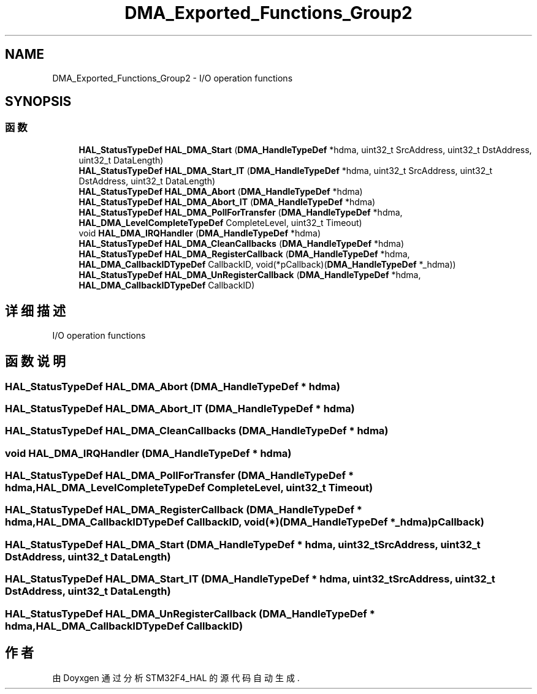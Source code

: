 .TH "DMA_Exported_Functions_Group2" 3 "2020年 八月 7日 星期五" "Version 1.24.0" "STM32F4_HAL" \" -*- nroff -*-
.ad l
.nh
.SH NAME
DMA_Exported_Functions_Group2 \- I/O operation functions 
.br
  

.SH SYNOPSIS
.br
.PP
.SS "函数"

.in +1c
.ti -1c
.RI "\fBHAL_StatusTypeDef\fP \fBHAL_DMA_Start\fP (\fBDMA_HandleTypeDef\fP *hdma, uint32_t SrcAddress, uint32_t DstAddress, uint32_t DataLength)"
.br
.ti -1c
.RI "\fBHAL_StatusTypeDef\fP \fBHAL_DMA_Start_IT\fP (\fBDMA_HandleTypeDef\fP *hdma, uint32_t SrcAddress, uint32_t DstAddress, uint32_t DataLength)"
.br
.ti -1c
.RI "\fBHAL_StatusTypeDef\fP \fBHAL_DMA_Abort\fP (\fBDMA_HandleTypeDef\fP *hdma)"
.br
.ti -1c
.RI "\fBHAL_StatusTypeDef\fP \fBHAL_DMA_Abort_IT\fP (\fBDMA_HandleTypeDef\fP *hdma)"
.br
.ti -1c
.RI "\fBHAL_StatusTypeDef\fP \fBHAL_DMA_PollForTransfer\fP (\fBDMA_HandleTypeDef\fP *hdma, \fBHAL_DMA_LevelCompleteTypeDef\fP CompleteLevel, uint32_t Timeout)"
.br
.ti -1c
.RI "void \fBHAL_DMA_IRQHandler\fP (\fBDMA_HandleTypeDef\fP *hdma)"
.br
.ti -1c
.RI "\fBHAL_StatusTypeDef\fP \fBHAL_DMA_CleanCallbacks\fP (\fBDMA_HandleTypeDef\fP *hdma)"
.br
.ti -1c
.RI "\fBHAL_StatusTypeDef\fP \fBHAL_DMA_RegisterCallback\fP (\fBDMA_HandleTypeDef\fP *hdma, \fBHAL_DMA_CallbackIDTypeDef\fP CallbackID, void(*pCallback)(\fBDMA_HandleTypeDef\fP *_hdma))"
.br
.ti -1c
.RI "\fBHAL_StatusTypeDef\fP \fBHAL_DMA_UnRegisterCallback\fP (\fBDMA_HandleTypeDef\fP *hdma, \fBHAL_DMA_CallbackIDTypeDef\fP CallbackID)"
.br
.in -1c
.SH "详细描述"
.PP 
I/O operation functions 
.br
 


.SH "函数说明"
.PP 
.SS "\fBHAL_StatusTypeDef\fP HAL_DMA_Abort (\fBDMA_HandleTypeDef\fP * hdma)"

.SS "\fBHAL_StatusTypeDef\fP HAL_DMA_Abort_IT (\fBDMA_HandleTypeDef\fP * hdma)"

.SS "\fBHAL_StatusTypeDef\fP HAL_DMA_CleanCallbacks (\fBDMA_HandleTypeDef\fP * hdma)"

.SS "void HAL_DMA_IRQHandler (\fBDMA_HandleTypeDef\fP * hdma)"

.SS "\fBHAL_StatusTypeDef\fP HAL_DMA_PollForTransfer (\fBDMA_HandleTypeDef\fP * hdma, \fBHAL_DMA_LevelCompleteTypeDef\fP CompleteLevel, uint32_t Timeout)"

.SS "\fBHAL_StatusTypeDef\fP HAL_DMA_RegisterCallback (\fBDMA_HandleTypeDef\fP * hdma, \fBHAL_DMA_CallbackIDTypeDef\fP CallbackID, void(*)(\fBDMA_HandleTypeDef\fP *_hdma) pCallback)"

.SS "\fBHAL_StatusTypeDef\fP HAL_DMA_Start (\fBDMA_HandleTypeDef\fP * hdma, uint32_t SrcAddress, uint32_t DstAddress, uint32_t DataLength)"

.SS "\fBHAL_StatusTypeDef\fP HAL_DMA_Start_IT (\fBDMA_HandleTypeDef\fP * hdma, uint32_t SrcAddress, uint32_t DstAddress, uint32_t DataLength)"

.SS "\fBHAL_StatusTypeDef\fP HAL_DMA_UnRegisterCallback (\fBDMA_HandleTypeDef\fP * hdma, \fBHAL_DMA_CallbackIDTypeDef\fP CallbackID)"

.SH "作者"
.PP 
由 Doyxgen 通过分析 STM32F4_HAL 的 源代码自动生成\&.
